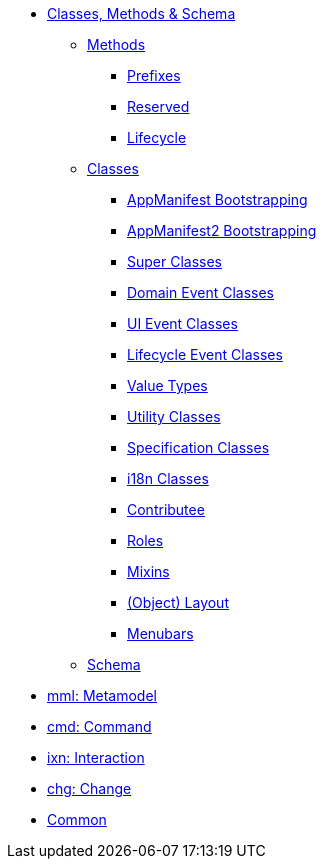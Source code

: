 * xref:about.adoc[Classes, Methods & Schema]

** xref:methods.adoc[Methods]

*** xref:methods/prefixes.adoc[Prefixes]
*** xref:methods/reserved.adoc[Reserved]
*** xref:methods/lifecycle.adoc[Lifecycle]


** xref:classes.adoc[Classes]

*** xref:classes/AppManifest-bootstrapping.adoc[AppManifest Bootstrapping]
*** xref:classes/AppManifest2-bootstrapping.adoc[AppManifest2 Bootstrapping]
*** xref:classes/super.adoc[Super Classes]
*** xref:classes/domainevent.adoc[Domain Event Classes]
*** xref:classes/uievent.adoc[UI Event Classes]
*** xref:classes/lifecycleevent.adoc[Lifecycle Event Classes]
*** xref:classes/value-types.adoc[Value Types]
*** xref:classes/utility.adoc[Utility Classes]
*** xref:classes/spec.adoc[Specification Classes]
*** xref:classes/i18n.adoc[i18n Classes]
*** xref:classes/contributee.adoc[Contributee]
*** xref:classes/roles.adoc[Roles]
*** xref:classes/mixins.adoc[Mixins]
*** xref:classes/layout.adoc[(Object) Layout]
*** xref:classes/menubars.adoc[Menubars]



** xref:schema.adoc[Schema]

//*** xref:schema/aim.adoc[aim: ActionInvocationMemento] // replaced in 1.13.0
*** xref:schema/mml.adoc[mml: Metamodel]
*** xref:schema/cmd.adoc[cmd: Command]
*** xref:schema/ixn.adoc[ixn: Interaction]
*** xref:schema/chg.adoc[chg: Change]
*** xref:schema/common.adoc[Common]


